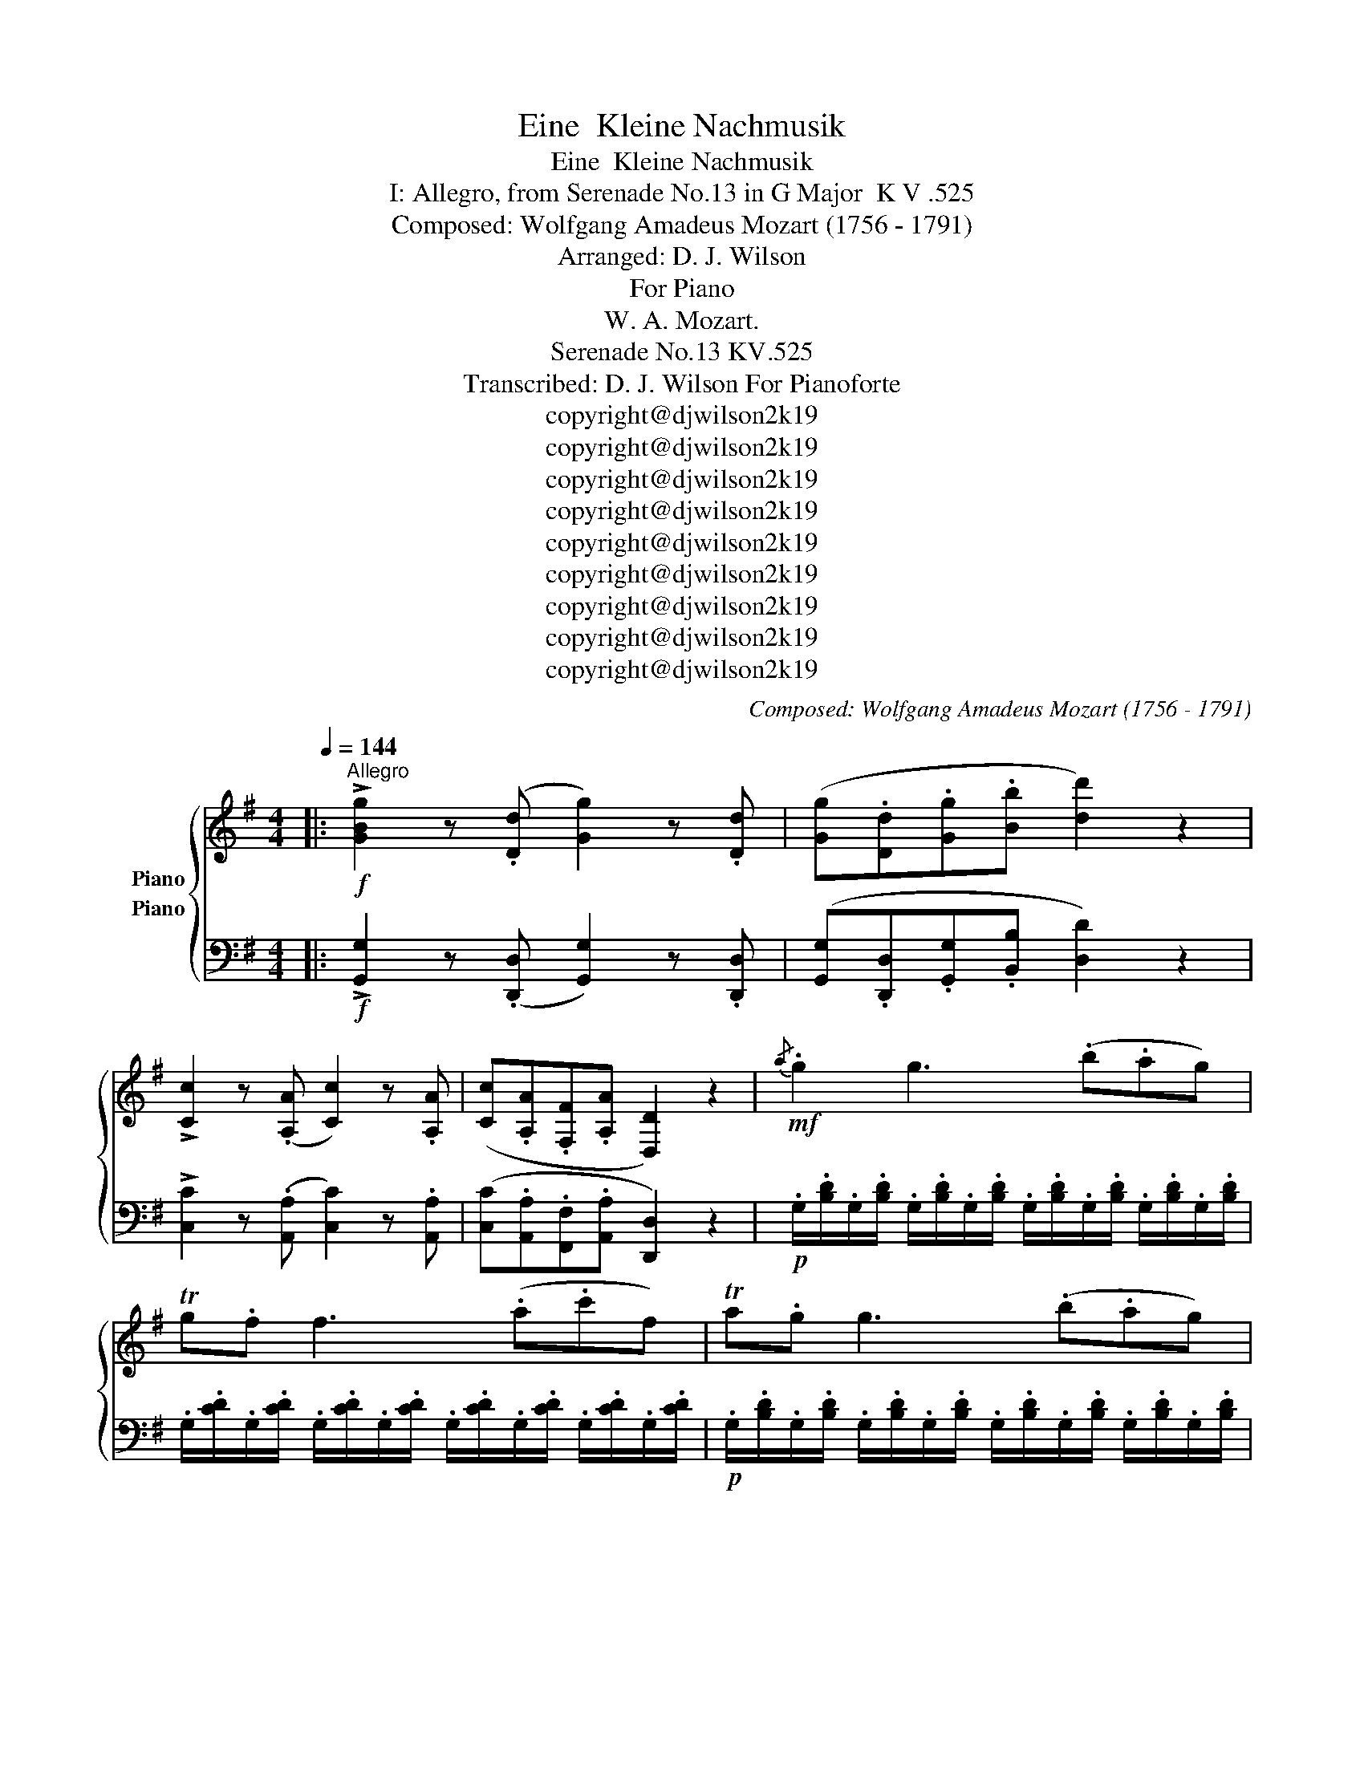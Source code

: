 X:1
T:Eine  Kleine Nachmusik
T:Eine  Kleine Nachmusik
T:I: Allegro, from Serenade No.13 in G Major  K V .525 
T:Composed: Wolfgang Amadeus Mozart (1756 - 1791)
T:Arranged: D. J. Wilson
T:For Piano
T:W. A. Mozart.
T:Serenade No.13 KV.525
T:Transcribed: D. J. Wilson For Pianoforte 
T:copyright@djwilson2k19
T:copyright@djwilson2k19
T:copyright@djwilson2k19
T:copyright@djwilson2k19
T:copyright@djwilson2k19
T:copyright@djwilson2k19
T:copyright@djwilson2k19
T:copyright@djwilson2k19
T:copyright@djwilson2k19
C:Composed: Wolfgang Amadeus Mozart (1756 - 1791)
Z:Arranged: D. J. Wilson
Z:copyright@djwilson2k19
%%score { 1 ( 2 3 ) }
L:1/8
Q:1/4=144
M:4/4
K:G
V:1 treble nm="Piano"
V:2 bass nm="Piano"
V:3 bass 
V:1
|:"^Allegro"!f! !>![GBg]2 z (.[Dd] [Gg]2) z .[Dd] | ([Gg].[Dd].[Gg].[Bb] [dd']2) z2 | %2
 !>![Cc]2 z (.[A,A] [Cc]2) z .[A,A] | ([Cc].[A,A].[F,F].[A,A] [D,D]2) z2 |!mf!{/a} .g2 g3 (.b.ag) | %5
 Tg.f f3 (.a.c'f) | Ta.g g3 (.b.ag) | Tg.f f3 (.a.c'f) | .g.g{.g} .f(.e/.f/) .g.g{.b} .a(.g/.a/) | %9
 .b.b{.d'} .c'(.b/.c'/) .[dd']2 z2 |!p! [Bd]4 [ce]4 |{/d} [Ac]2 [Ac]2{/c} [GB]2 [GB]2 | %12
{/B} .[EA]2 .[EA]2 (GF).E.F | .G z .A z .B z z2 | ([Bd]4 [ce]4) | (dc).c.c (cB).B.B | %16
 (BA).[FA].[FA] (GF[CE][CF]) | G4- G(TG/F/4G/4 AF) | B4- B(TB/A/4B/4 cA) | %19
 [Bd]/[Bd]/[Bd]/[Bd]/ [Bd]/[Bd]/[Bd]/([Bd]/ [ce]/)[ce]/[ce]/([ce]/ [cf]/)[cf]/[cf]/[cf]/ | %20
!<(! [Bg]/[Bg]/[Bg]/([Bg]/ [da]/)[da]/[da]/([da]/ [db]/)[db]/[db]/([db]/ [g^c']/)[gc']/[gc']/[gc']/!<)! | %21
!f! d'3 a (^c'>a) (c'>a) | d'3 a (^c'>a) (c'>a) | .[dd'] .[dd']2 .[dd']2 .[dd']2 .[dd'] | %24
 .[ded'] .[ded']2 .[ded']2 .[ded']2 .[ded'] | !>![e^c'].a!>!d'.a !>!c'.a!>!d'.a | %26
 !>![^c^c']AAA A2 z2 |!p! (a3 (3g/f/e/ d) z b z | g z e z a z z2 | (f3 (3e/d/^c/ B) z g z | %30
 (f4 e2) z2 | z .a.a.a .a.a.a.a | .a.a.a.a .a.a.b.^c' | (^c'd') z b (ba) z ^c | d2 z .a (d'^c'ba) | %35
{/a} (ba) z .a .a.a.a.a |{/a} (ba) z .a (d'^c'ba) |{/a} (ba) z .a .a.a.a.a | %38
{/a} (ba) z2!f! [Bb]3 (3(a/g/f/ | g2) z2 [Aa]3 (3(g/f/e/ | f)fga (b^c'/d'/ c').b | %41
 (ba).f.a (ag).f.e | d2 z!p! .a ((d'^c'ba)) |{/a} ((ba)) z .a .a.a.a.a | %44
{/a} ((ba)) z .a ((d'^c'ba)) |{/a} ((ba)) z .a .a.a.a.a |{/a} (ba) z2!f! .[Bb]3 (3(.a/.g/.f/ | %47
 .g2) z2 .[Aa]3 (3(.g/.f/.e/ | .f).f.g.a (.b.^c'/.d'/ .c').b | (.b.a).f.a (.a.g).f.e | %50
 .d.A.B.^c .d.d (.Te.d/.e/ | .f).^c.d.e .f.f (.Tg.f/.g/ | .a).a (.T^a.^g/.a/ .b2) z2 | %53
!p! (.B3 .e) (.d.^c.B.=A) | .[Fd] z .[Ff] z .[Fd] z"^Back to beginning" z2 :| %55
!f! !>![DFAd]2 z .[A,A] [Dd]2 z .[A,A] | [Dd].[A,A].[Dd].[Ff] [Aa]2 z2 | %57
 [Aa]2 z .[Ff] [Aa]2 z .[Ff] | [Aa].[Ff].[^D^d].[Ff] [B,B]2 z2 | z2 z!p! .g (.=c'.b.a.g) | %60
 (.Ta.g) z .g .g.g.g.g | (.Ta.g) z .g (.c'.b.a.g) | (.Ta.g) z .g .g.g.g.g | %63
 (.Ta.g) z .g (.c'.b.a.g) | (.Ta.^g) z .g .g.g.g.g | (.Tb.a) z .a (.c'._b.a.=g) | %66
 (.Ta.^f) z .f .f.f.f.f | (.Ta.g) z ._e (.g.=f.e.d) | (.Td.^c) z .c .c.c.c.c | %69
 (.T=e.d) z!f! (D E^FGA | =c_B) z (F GAB^c | =ed) z!p! (.[Dd] .[Ee].[Ff].[Gg].[Aa] | %72
 .[_B_b]2 .[=B=b]2 .[cc']2 .[^c^c']2) | d'8- | d'4 (Tf3 e/f/) | %75
!f! !>![GBg]2 z (.[Dd] [Gg]2) z .[Dd] | ([Gg].[Dd].[Gg].[Bb] [dd']2) z2 | %77
 !>![Cc]2 z (.[A,A] [Cc]2) z .[A,A] | ([Cc].[A,A].[F,F].[A,A] [D,D]2) z2 |!mf!{/a} .g2 g3 (.b.ag) | %80
 Tg.f f3 (.a.c'f) | Ta.g g3 (.b.ag) | Tg.f f3 (.a.c'f) | .g.g{.g} .f(.e/.f/) .g.g{.b} .a(.g/.a/) | %84
 .b.b{.d'} .c'(.b/.c'/) .[dd']2 z2 |!p! [Bd]4 [ce]4 |{/d} [Ac]2 [Ac]2{/c} [GB]2 [GB]2 | %87
{/B} .[EA]2 .[EA]2 (GF).E.F | .G z .A z .B z z2 | ([Bd]4 [ce]4) | (dc).c.c (cB).B.B | %91
 (BA).[FA].[FA] (GF[CE][CF]) | G4- G(TG/F/4G/4 AF) | B4- B(TB/A/4B/4 cA) | %94
 [Bd]/[Bd]/[Bd]/[Bd]/ [Bd]/[Bd]/[Bd]/([Bd]/ [ce]/)[ce]/[ce]/([ce]/ [cf]/)[cf]/[cf]/[cf]/ | %95
!<(! [Bg]/[Bg]/[Bg]/([Bg]/ [da]/)[da]/[da]/([da]/ [db]/)[db]/[db]/([db]/ [g^c']/)[gc']/[gc']/[gc']/!<)! | %96
!f! d'3 a (^c'>a) (c'>a) | d'3 a (^c'>a) (c'>a) | .d'.a.^c'.a .d'.a.c'.a | [Ff]DDD D2 z2 | %100
!p! (d3 (3c/B/A/ G) z e z | c z A z d z z2 | (B3 (3A/G/F/ E) z c z | (B4 A2) z2 | %104
 z .d'.d'.d' .d'.d'.d'.d' | .d'.d'.d'.d' (d'c'af) | ((fg)) z .e ((ed)) z .F | .G2 z .d (.g.f.e.d) | %108
 (.e.d) z .d .d.d.d.d | (.e.d) z .d (.g.f.e.d) | (.e.d) z .d .d.d.d.d | %111
 (.e.d) z2!f! .[Ee]3 (3(.d/.c/.B/ | .c2) z2 .[Dd]3 (3(.c/.B/.A/ | .B).B.c.d (.e.f/.g/ .f).e | %114
 (.e.d).B.d (.d.c).B.A | .G2 z!p! .d ((.g.f.e.d)) | ((.e.d)) z .d .d.d.d.d | %117
 ((.e.d)) z .d ((.g.f.e.d)) | ((.e.d)) z .d .d.d.d.d | (.e.d) z2!f! .[ee']3 (3(.d'/.c'/.b/ | %120
 .c'2) z2 .[dd']3 (3(.c'/.b/.a/ | .b).B.c.d ((.e.f/.g/ .f)).e | (.e.g).b.d' ((.d'.c')).b.a | %123
 .g.D.E.F .G.G (.TA.G/.A/ | .B).F.G.A .B.B (.Tc.B/.c/ | .d).d (.T_e._d/.e/ .=e2) z2 | %126
!p! (.E3 .A) (.G.F.E.=D) | (.d.^c.=c.B .d.^c.=c.B) | (.E3 .A) (.G.F.E.D) | (.d.e.f.g .d.e.f.g) | %130
 .a2 z2!f! .[dd']2 z2 | .[Bdg]2 z (.d .B.G.B.d) | (.g.d.g.b .d'2) .[Adf]2 | %133
 .[Bdg]2 z (.d .B.G.B.d) | (.g.d.g.b .d'2) .[Adf]2 | .[Bdg]2 z2 .[Bdg]2 z2 | %136
 .[Bdg]2 .[G,G]>.[G,G] .[G,G]4 |] %137
V:2
|:!f! !>![G,,G,]2 z (.[D,,D,] [G,,G,]2) z .[D,,D,] | ([G,,G,].[D,,D,].[G,,G,].[B,,B,] [D,D]2) z2 | %2
 !>![C,C]2 z (.[A,,A,] [C,C]2) z .[A,,A,] | ([C,C].[A,,A,].[F,,F,].[A,,A,] [D,,D,]2) z2 | %4
!p! .G,/.[B,D]/.G,/.[B,D]/ .G,/.[B,D]/.G,/.[B,D]/ .G,/.[B,D]/.G,/.[B,D]/ .G,/.[B,D]/.G,/.[B,D]/ | %5
 .G,/.[CD]/.G,/.[CD]/ .G,/.[CD]/.G,/.[CD]/ .G,/.[CD]/.G,/.[CD]/ .G,/.[CD]/.G,/.[CD]/ | %6
!p! .G,/.[B,D]/.G,/.[B,D]/ .G,/.[B,D]/.G,/.[B,D]/ .G,/.[B,D]/.G,/.[B,D]/ .G,/.[B,D]/.G,/.[B,D]/ | %7
 .G,/.[CD]/.G,/.[CD]/ .G,/.[CD]/.G,/.[CD]/ .G,/.[CD]/.G,/.[CD]/ .G,/.[CD]/.G,/.[CD]/ | %8
 (.G,,.G,)(.A,,.A,) (.B,,.B,)(.F,,.F,) | (.G,,.G,)(.A,,.A,) .[B,,G,B,]2 z2 | z8 | %11
 .D,,2 .D,2 .E,,2 .E,2 | .[C,,C,]2 .[C,,C,]2 [D,,A,,C,D,]2 [D,,A,,D,]2 | %13
 .B,,,.B,,.D,,.D, .G,,.G,.B,,.B, | z8 | .D,,2 .D,2 .E,,2 .E,2 | .C,,2 .C,2 .C,,2 .C,2 | %17
 .G,,.G,.G,,.G, .G,,.G,.G,,.G, | .G,,.G,.G,,.G, .G,,.G,.G,,.G, | .G,,.G,.G,,.G, .G,,.G,.G,,.G, | %20
"^Cresc." .G,,.G,.F,,.F, .G,,.G,.E,,.E, | %21
[K:treble] .D/.[FA]/.D/.[FA]/ .D/.[FA]/.D/.[FA]/ .E/.[GA]/.E/.[GA]/ .E/.[GA]/.E/.[GA]/ | %22
 .D/.[FA]/.D/.[FA]/ .D/.[FA]/.D/.[FA]/ .E/.[GA]/.E/.[GA]/ .E/.[GA]/.E/.[GA]/ | %23
[K:bass] .D,.E,.F,.E, .D,.E,.F,.D, | .G,.A,.B,.A, .G,.A,.B,.^G, | .A,,.A,.A,,.A, .A,,.A,.A,,.A, | %26
 .[A,,E,A,].A,,.A,,.A,, A,,2 z2 |!pp! z6 .^D,,.^D, | .E,,.E,.D,,.D, .^C,,.^C,.A,,,A,, | %29
 z2 .^A,,,.^A,, .B,,,.B,,.G,,,.G,, | .A,,,.A,,.A,, .A,2!p! [^G,,^G,][=G,,=G,][E,,E,] | %31
[K:treble]!pp! (A3 (3G/F/E/ D) z B z | G z E z A z G z | %33
[K:bass] [B,,,B,,] z [G,,G,] z [A,,A,] z [A,,,A,,] z | %34
[K:treble] .[DF].[DF].[EG].[EG] .[FA].[FA].[DF].[DF] | .[^CE].[CE].[DF].[DF] .[EG].[EG].[CE].[CE] | %36
 .[DF].[DF].[EG].[EG] .[FA].[FA].[DF].[DF] | .[^CE].[CE].[DF].[DF] .[EG].[EG].[CE].[CE] | %38
 z[K:bass] .[D,,D,].[F,,F,].[E,,E,] .[^D,,^D,].[B,,,B,,].[^C,,^C,].[D,,D,] | %39
 .[E,,E,].[G,,G,].[E,,E,].[D,,=D,] .[^C,,^C,].[A,,,A,,].[B,,,B,,].[C,,C,] | %40
 .[D,,D,].[D,,D,].[E,,E,].[F,,F,] .[G,,G,].G,,.G,.G,, | .A,.A,,.A,.A,, .A,.A,,.A,.A,,, | %42
[K:treble-8] .[df].[df].[eg].[eg] .[fa].[fa].[df].[df] | %43
 .[^ce].[ce].[df].[df] .[eg].[eg].[ce].[ce] | .[df].[df].[eg].[eg] .[fa].[fa].[df].[df] | %45
 .[^ce].[ce].[df].[df] .[eg].[eg].[ce].[ce] | z[K:bass]!mf! .D,,.F,.E,, .^D,.B,,,.^C,.^D,, | %47
 .E,.G,,.E,.D,, .^C,.A,,,.B,,.^C,, | .D,.D,,.E,.F,, .G,.G,,.G,.G,, | %49
 .A,.A,,.A,.A,, .A,.A,,.A,.A,, | .D,.A,,,.B,,.^C,, .D,.D,,.E,.E,, | %51
 .F,.^C,,.D,.E,, .F,.F,,.G,.G,, | .A,.A,,.^A,.^A,, .[B,,B,]2 z2 |!p! ([G,,G,]4 [=A,,A,]4) | %54
 .D,,.D,.D,,.D, .D,,.D, z2 :|!f! !>![D,,D,]2 z .[A,,,A,,] [D,,D,]2 z .[A,,,A,,] | %56
 [D,,D,].[A,,,A,,].[D,,D,].[F,,F,] [A,,A,]2 z2 | [A,,A,]2 z .[F,,F,] [A,,A,]2 z .[F,,F,] | %58
 [A,,A,].[F,,F,].[^D,,^D,].[F,,F,] [B,,,B,,]2 z2 | %59
[K:treble]!pp! .[CE].[CE].[D=F].[DF] .[EG].[EG].[CE].[CE] | %60
 .[B,=D].[B,D].[CE].[CE] .[D=F].[DF].[B,D].[B,D] | .[CE].[CE].[D=F].[DF] .[EG].[EG].[CE].[CE] | %62
 .[B,=D].[B,D].[CE].[CE] .[D=F].[DF].[B,D].[B,D] | .[CE].[CE].[D=F].[DF] .[EG].[EG].[CE].[CE] | %64
 .[B,=D].[B,D].[CE].[CE] .[D=F].[DF].[B,D].[B,D] | %65
 .[A,C].[A,C].[B,D].[B,D] .[CE].[CE].[A,C].[A,C] | %66
 .[A,C].[A,C].[_B,D].[B,D] .[C_E].[CE].[A,C].[A,C] | %67
 .[G,_B,].[G,B,].[F,A,].[F,A,] .[G,B,].[G,B,].[FA].[GA] | %68
 .[G_B].[GB].[FA].[FA] .[GB].[G,B].[F,A].[G,G] | %69
[K:bass] [D,F,A,D]2 z!f! ([D,,D,] [E,,E,][F,,F,][G,,G,][A,,A,] | %70
 [C,C][_B,,_B,]) z ([F,,F,] [G,,G,][A,,A,][B,,B,][^C,^C] | [E,E][D,D]) z z z4 | z8 | %73
[K:treble]!pp! .D.d.D.e .C.c.C.d | .B,.B(.B,.d) (.D.c).B,.A | %75
[K:bass]!f! !>![G,,G,]2 z (.[D,,D,] [G,,G,]2) z .[D,,D,] | %76
 ([G,,G,].[D,,D,].[G,,G,].[B,,B,] [D,D]2) z2 | !>![C,C]2 z (.[A,,A,] [C,C]2) z .[A,,A,] | %78
 ([C,C].[A,,A,].[F,,F,].[A,,A,] [D,,D,]2) z2 | %79
!p! .G,/.[B,D]/.G,/.[B,D]/ .G,/.[B,D]/.G,/.[B,D]/ .G,/.[B,D]/.G,/.[B,D]/ .G,/.[B,D]/.G,/.[B,D]/ | %80
 .G,/.[CD]/.G,/.[CD]/ .G,/.[CD]/.G,/.[CD]/ .G,/.[CD]/.G,/.[CD]/ .G,/.[CD]/.G,/.[CD]/ | %81
!p! .G,/.[B,D]/.G,/.[B,D]/ .G,/.[B,D]/.G,/.[B,D]/ .G,/.[B,D]/.G,/.[B,D]/ .G,/.[B,D]/.G,/.[B,D]/ | %82
 .G,/.[CD]/.G,/.[CD]/ .G,/.[CD]/.G,/.[CD]/ .G,/.[CD]/.G,/.[CD]/ .G,/.[CD]/.G,/.[CD]/ | %83
 (.G,,.G,)(.A,,.A,) (.B,,.B,)(.F,,.F,) | (.G,,.G,)(.A,,.A,) .[B,,G,B,]2 z2 | z8 | %86
 .D,,2 .D,2 .E,,2 .E,2 | .[C,,C,]2 .[C,,C,]2 [D,,A,,C,D,]2 [D,,A,,D,]2 | %88
 .B,,,.B,,.D,,.D, .G,,.G,.B,,.B, | z8 | .D,,2 .D,2 .E,,2 .E,2 | .C,,2 .C,2 .C,,2 .C,2 | %92
 .G,,.G,.G,,.G, .G,,.G,.G,,.G, | .G,,.G,.G,,.G, .G,,.G,.G,,.G, | .G,,.G,.G,,.G, .G,,.G,.G,,.G, | %95
"^Cresc." .G,,.G,.F,,.F, .G,,.G,.E,,.E, | %96
[K:treble] .D/.[FA]/.D/.[FA]/ .D/.[FA]/.D/.[FA]/ .E/.[GA]/.E/.[GA]/ .E/.[GA]/.E/.[GA]/ | %97
 .D/.[FA]/.D/.[FA]/ .D/.[FA]/.D/.[FA]/ .E/.[GA]/.E/.[GA]/ .E/.[GA]/.E/.[GA]/ | %98
[K:bass] !//![DA]2 !//![EA]2 !//![DA]2 !//![EA]2 | [D,,A,,D,]D,,D,,D,, D,,2 z2 | %100
[K:bass-8]!pp! z6 ._A,,._A, | .A,,.A,.G,,.G, .F,,.F,.D,,.D, | z2 [_E,,_E,]2 [=E,,=E,] z [C,,C,] z | %103
 [D,,D,]2 [D,D]3 [^C^c][=C=c][A,A] |[K:treble]!p! ((d3 (3c/B/A/ G)) z e z | c z A z d z c z | %106
[K:bass] .E,,.E,.C,,.C, .D,,.D,.D,,.D, | %107
[K:treble] .[G,B,].[G,B,].[A,C].[A,C] .[B,D].[B,D].[G,B,].[G,B,] | %108
 .[F,A,].[F,A,].[G,B,].[G,B,] .[A,C].[A,C].[F,A,].[F,A,] | %109
 .[G,B,].[G,B,].[A,C].[A,C] .[B,D].[B,D].[G,B,].[G,B,] | %110
 .[F,A,].[F,A,].[G,B,].[G,B,] .[A,C].[A,C].[F,A,].[F,A,] | %111
 z[K:bass]!f! .G,,,.B,,.A,,, .A,,.E,,,.F,,._A,,, | .A,,.C,,.A,,.G,,, .F,,.D,,,.E,,.F,,, | %113
 .G,,,.G,,.A,,,.B,, .C,,.C,.C,,.C, | .D,.D,,.D,.D,, .D,.D,,.D,.D,, | %115
[K:treble-8] .[GB].[GB].[Ac].[Ac] .[Bd].[Bd].[GB].[GB] | %116
 .[FA].[FA].[GB].[GB] .[Ac].[Ac].[FA].[FA] | .[GB].[GB].[Ac].[Ac] .[Bd].[Bd].[GB].[GB] | %118
 .[FA].[FA].[GB].[GB] .[Ac].[Ac].[FA].[FA] |!f! z[K:bass] .G,,,.B,,.A,,, ._A,,.E,,,.F,,._A,,, | %120
 .A,,.C,,.A,,.G,,, .F,,.D,,,.E,,.F,,, | .G,,.G,,,.A,,.B,,, .C,.C,,.C,.C,, | %122
 .D,.D,,.D,.D,, .D,.D,,.D,.D,, | .G,,.D,,,.E,,.F,,, .G,,.G,,,.A,,.A,,, | %124
 .B,,.F,,,.G,,.A,,, .B,,.B,,,.C,.C,, | .D,.D,,._E,._E,, .=E,2 z2 |!pp! .[C,,C,]4 .[D,,D,]4 | %127
 .[G,,B,,D,G,]2 z2 z4 | .[C,,C,]4 .[D,,D,]4 | .[G,,B,,D,G,]2 z2 z4 | %130
 .[A,,C,E,]2 z2 .[A,,C,D,F,]2 z2 | %131
 [G,B,D]/[G,B,D]/[G,B,D]/[G,B,D]/ [G,B,D]/[G,B,D]/[G,B,D]/[G,B,D]/ [G,B,D]/[G,B,D]/[G,B,D]/[G,B,D]/ [G,B,D]/[G,B,D]/[G,B,D]/[G,B,D]/ | %132
 [G,B,D]/[G,B,D]/[G,B,D]/[G,B,D]/ [G,B,D]/[G,B,D]/[G,B,D]/[G,B,D]/ [G,B,D]/[G,B,D]/[G,B,D]/[G,B,D]/ [A,CD]/[A,CD]/[A,CD]/[A,CD]/ | %133
!mf! [G,B,D]/[G,B,D]/[G,B,D]/[G,B,D]/ [G,B,D]/[G,B,D]/[G,B,D]/[G,B,D]/ [G,B,D]/[G,B,D]/[G,B,D]/[G,B,D]/ [G,B,D]/[G,B,D]/[G,B,D]/[G,B,D]/ | %134
 [G,B,D]/[G,B,D]/[G,B,D]/[G,B,D]/ [G,B,D]/[G,B,D]/[G,B,D]/[G,B,D]/ [G,B,D]/[G,B,D]/[G,B,D]/[G,B,D]/ [A,CD]/[A,CD]/[A,CD]/[A,CD]/ | %135
 .[G,,,G,,].[B,,,B,,].[D,,D,].[G,,G,] .[B,,B,].[G,,G,].[D,D].[B,,B,] | %136
 .[G,,G,]2 .[G,,G,]>.[G,,G,] .[G,,G,]4 |] %137
V:3
|: x8 | x8 | x8 | x8 | x8 | x8 | x8 | x8 | x8 | x8 | x8 | x8 | x8 | x8 | x8 | x8 | x8 | x8 | x8 | %19
 x8 | x8 |[K:treble] x8 | x8 |[K:bass] x8 | x8 | x8 | x8 | x8 | x8 | x8 | x8 |[K:treble] x8 | x8 | %33
[K:bass] x8 |[K:treble] x8 | x8 | x8 | x8 | x[K:bass] x7 | x8 | x8 | x8 |[K:treble-8] x8 | x8 | %44
 x8 | x8 | x[K:bass] x7 | x8 | x8 | x8 | x8 | x8 | x8 | x8 | x8 :| x8 | x8 | x8 | x8 | %59
[K:treble] x8 | x8 | x8 | x8 | x8 | x8 | x8 | x8 | x8 | x8 |[K:bass] x8 | x8 | x8 | x8 | %73
[K:treble] x8 | x8 |[K:bass] x8 | x8 | x8 | x8 | x8 | x8 | x8 | x8 | x8 | x8 | x8 | x8 | x8 | x8 | %89
 x8 | x8 | [C,,C,]4 [C,,C,]4 | x8 | x8 | x8 | x8 |[K:treble] x8 | x8 |[K:bass] x8 | x8 | %100
[K:bass-8] x8 | x8 | x8 | x8 |[K:treble] x8 | x8 |[K:bass] x8 |[K:treble] x8 | x8 | x8 | x8 | %111
 x[K:bass] x7 | x8 | x8 | x8 |[K:treble-8] x8 | x8 | x8 | x8 | x[K:bass] x7 | x8 | x8 | x8 | x8 | %124
 x8 | x6 z2 | x8 | x8 | x8 | x8 | x8 | x8 | x8 | x8 | x8 | x8 | x8 |] %137

